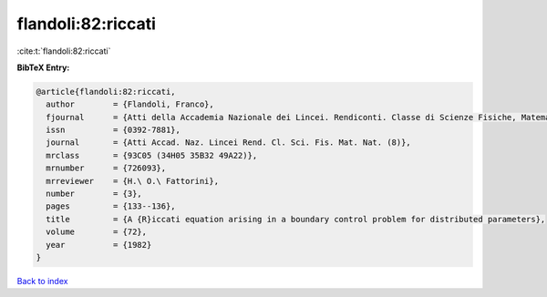 flandoli:82:riccati
===================

:cite:t:`flandoli:82:riccati`

**BibTeX Entry:**

.. code-block:: bibtex

   @article{flandoli:82:riccati,
     author        = {Flandoli, Franco},
     fjournal      = {Atti della Accademia Nazionale dei Lincei. Rendiconti. Classe di Scienze Fisiche, Matematiche e Naturali. Serie VIII},
     issn          = {0392-7881},
     journal       = {Atti Accad. Naz. Lincei Rend. Cl. Sci. Fis. Mat. Nat. (8)},
     mrclass       = {93C05 (34H05 35B32 49A22)},
     mrnumber      = {726093},
     mrreviewer    = {H.\ O.\ Fattorini},
     number        = {3},
     pages         = {133--136},
     title         = {A {R}iccati equation arising in a boundary control problem for distributed parameters},
     volume        = {72},
     year          = {1982}
   }

`Back to index <../By-Cite-Keys.html>`_
